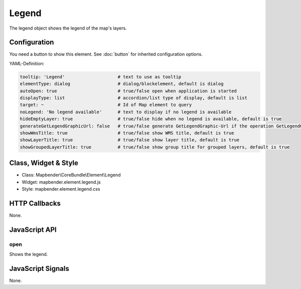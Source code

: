 .. _legend:

Legend
************

The legend object shows the legend of the map's layers.

.. image:: ../../../../../figures/legend.png
     :scale: 80

Configuration
=============

.. image:: ../../../../../figures/legend_configuration.png
     :scale: 80

You need a button to show this element. See :doc:`button` for inherited configuration options.

YAML-Definition:

.. code-block:: yaml

   tooltip: 'Legend'                    # text to use as tooltip
   elementType: dialog                  # dialog/blockelement, default is dialog
   autoOpen: true                       # true/false open when application is started
   displayType: list                    # accordion/list type of display, default is list
   target: ~                            # Id of Map element to query
   noLegend: 'No legend available'      # text to display if no legend is available
   hideEmptyLayer: true                 # true/false hide when no legend is available, default is true
   generateGetLegendGraphicUrl: false   # true/false generate GetLegendGraphic-Url if the operation GetLegendGraphic is supported, default is false
   showWmsTitle: true                   # true/false show WMS title, default is true
   showLayerTitle: true                 # true/false show layer title, default is true
   showGroupedLayerTitle: true          # true/false show group title for grouped layers, default is true

Class, Widget & Style
==============

* Class: Mapbender\\CoreBundle\\Element\\Legend
* Widget: mapbender.element.legend.js
* Style: mapbender.element.legend.css

HTTP Callbacks
==============

None.

JavaScript API
==============

open
----------

Shows the legend.


JavaScript Signals
==================

None.
